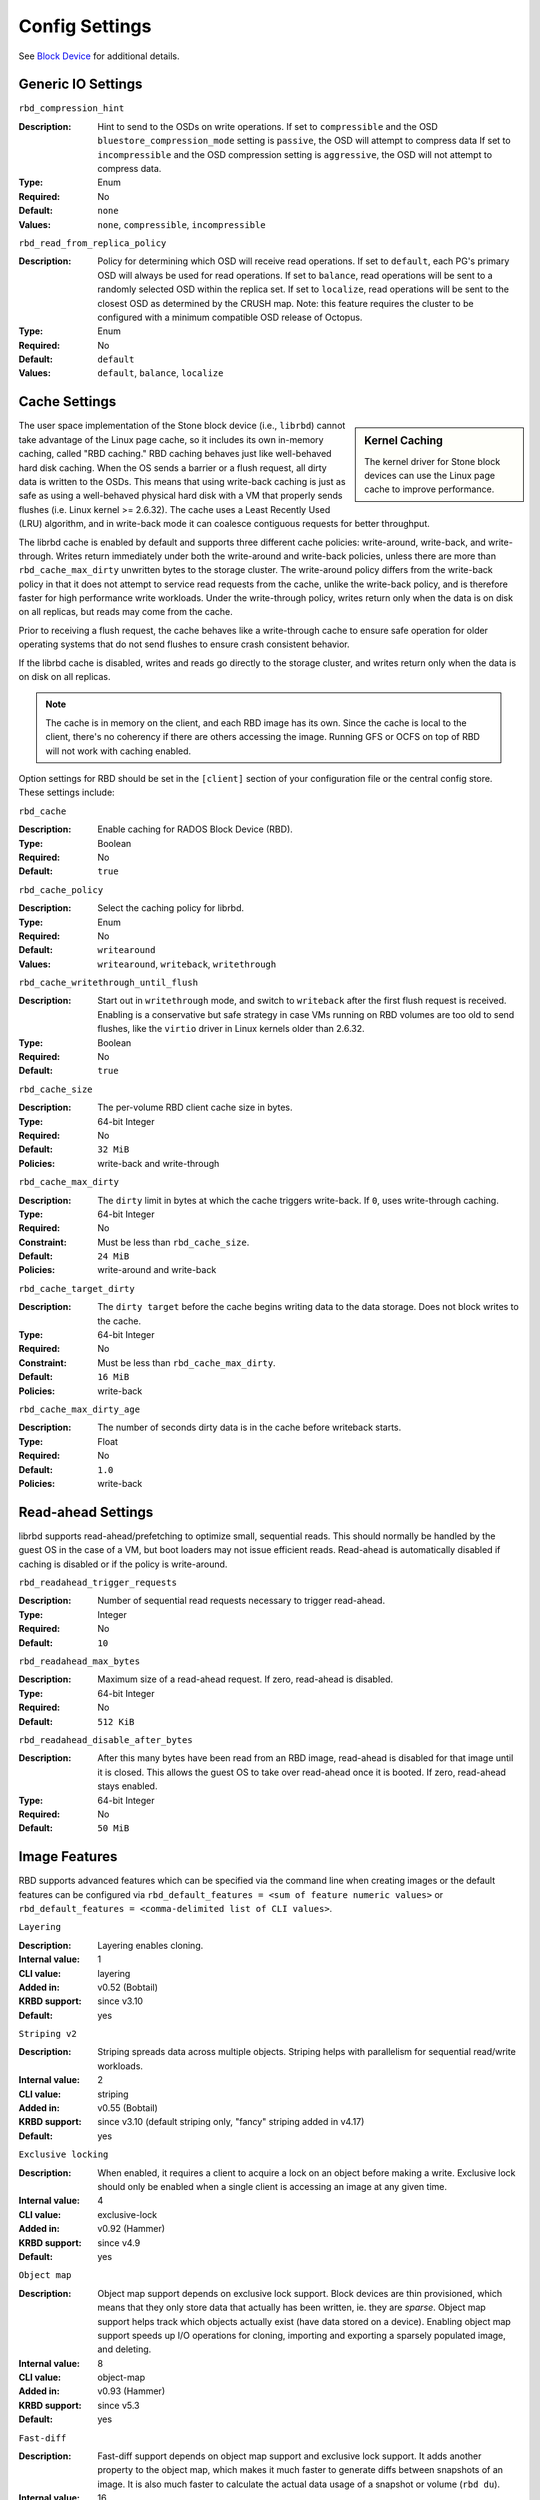 =======================
 Config Settings
=======================

See `Block Device`_ for additional details.

Generic IO Settings
===================

``rbd_compression_hint``

:Description: Hint to send to the OSDs on write operations. If set to 
              ``compressible`` and the OSD ``bluestore_compression_mode``
              setting is ``passive``, the OSD will attempt to compress data
              If set to ``incompressible`` and the OSD compression setting
              is ``aggressive``, the OSD will not attempt to compress data.
:Type: Enum
:Required: No
:Default: ``none``
:Values: ``none``, ``compressible``, ``incompressible``


``rbd_read_from_replica_policy``

:Description: Policy for determining which OSD will receive read operations.
              If set to ``default``, each PG's primary OSD will always be used
              for read operations. If set to ``balance``, read operations will
              be sent to a randomly selected OSD within the replica set. If set
              to ``localize``, read operations will be sent to the closest OSD
              as determined by the CRUSH map. Note: this feature requires the
              cluster to be configured with a minimum compatible OSD release of
              Octopus.
:Type: Enum
:Required: No
:Default: ``default``
:Values: ``default``, ``balance``, ``localize``

Cache Settings
=======================

.. sidebar:: Kernel Caching

	The kernel driver for Stone block devices can use the Linux page cache to
	improve performance.

The user space implementation of the Stone block device (i.e., ``librbd``) cannot
take advantage of the Linux page cache, so it includes its own in-memory
caching, called "RBD caching." RBD caching behaves just like well-behaved hard
disk caching.  When the OS sends a barrier or a flush request, all dirty data is
written to the OSDs. This means that using write-back caching is just as safe as
using a well-behaved physical hard disk with a VM that properly sends flushes
(i.e. Linux kernel >= 2.6.32). The cache uses a Least Recently Used (LRU)
algorithm, and in write-back mode it can coalesce contiguous requests for
better throughput.

The librbd cache is enabled by default and supports three different cache
policies: write-around, write-back, and write-through. Writes return
immediately under both the write-around and write-back policies, unless there
are more than ``rbd_cache_max_dirty`` unwritten bytes to the storage cluster.
The write-around policy differs from the write-back policy in that it does
not attempt to service read requests from the cache, unlike the write-back
policy, and is therefore faster for high performance write workloads. Under the
write-through policy, writes return only when the data is on disk on all
replicas, but reads may come from the cache.

Prior to receiving a flush request, the cache behaves like a write-through cache
to ensure safe operation for older operating systems that do not send flushes to
ensure crash consistent behavior.

If the librbd cache is disabled, writes and
reads go directly to the storage cluster, and writes return only when the data
is on disk on all replicas.

.. note::
   The cache is in memory on the client, and each RBD image has
   its own.  Since the cache is local to the client, there's no coherency
   if there are others accessing the image. Running GFS or OCFS on top of
   RBD will not work with caching enabled.


Option settings for RBD should be set in the ``[client]``
section of your configuration file or the central config store. These settings
include:

``rbd_cache``

:Description: Enable caching for RADOS Block Device (RBD).
:Type: Boolean
:Required: No
:Default: ``true``


``rbd_cache_policy``

:Description: Select the caching policy for librbd.
:Type: Enum
:Required: No
:Default: ``writearound``
:Values: ``writearound``, ``writeback``, ``writethrough``


``rbd_cache_writethrough_until_flush``

:Description: Start out in ``writethrough`` mode, and switch to ``writeback``
              after the first flush request is received. Enabling is a
              conservative but safe strategy in case VMs running on RBD volumes
              are too old to send flushes, like the ``virtio`` driver in Linux
              kernels older than 2.6.32.
:Type: Boolean
:Required: No
:Default: ``true``


``rbd_cache_size``

:Description: The per-volume RBD client cache size in bytes.
:Type: 64-bit Integer
:Required: No
:Default: ``32 MiB``
:Policies: write-back and write-through


``rbd_cache_max_dirty``

:Description: The ``dirty`` limit in bytes at which the cache triggers write-back.  If ``0``, uses write-through caching.
:Type: 64-bit Integer
:Required: No
:Constraint: Must be less than ``rbd_cache_size``.
:Default: ``24 MiB``
:Policies: write-around and write-back


``rbd_cache_target_dirty``

:Description: The ``dirty target`` before the cache begins writing data to the data storage. Does not block writes to the cache.
:Type: 64-bit Integer
:Required: No
:Constraint: Must be less than ``rbd_cache_max_dirty``.
:Default: ``16 MiB``
:Policies: write-back


``rbd_cache_max_dirty_age``

:Description: The number of seconds dirty data is in the cache before writeback starts. 
:Type: Float
:Required: No
:Default: ``1.0``
:Policies: write-back


.. _Block Device: ../../rbd


Read-ahead Settings
=======================

librbd supports read-ahead/prefetching to optimize small, sequential reads.
This should normally be handled by the guest OS in the case of a VM,
but boot loaders may not issue efficient reads. Read-ahead is automatically
disabled if caching is disabled or if the policy is write-around.


``rbd_readahead_trigger_requests``

:Description: Number of sequential read requests necessary to trigger read-ahead.
:Type: Integer
:Required: No
:Default: ``10``


``rbd_readahead_max_bytes``

:Description: Maximum size of a read-ahead request.  If zero, read-ahead is disabled.
:Type: 64-bit Integer
:Required: No
:Default: ``512 KiB``


``rbd_readahead_disable_after_bytes``

:Description: After this many bytes have been read from an RBD image, read-ahead
              is disabled for that image until it is closed.  This allows the
              guest OS to take over read-ahead once it is booted.  If zero,
              read-ahead stays enabled.
:Type: 64-bit Integer
:Required: No
:Default: ``50 MiB``


Image Features
==============

RBD supports advanced features which can be specified via the command line when
creating images or the default features can be configured via
``rbd_default_features = <sum of feature numeric values>`` or
``rbd_default_features = <comma-delimited list of CLI values>``.

``Layering``

:Description: Layering enables cloning.
:Internal value: 1
:CLI value: layering
:Added in: v0.52 (Bobtail)
:KRBD support: since v3.10
:Default: yes

``Striping v2``

:Description: Striping spreads data across multiple objects. Striping helps with
              parallelism for sequential read/write workloads.
:Internal value: 2
:CLI value: striping
:Added in: v0.55 (Bobtail)
:KRBD support: since v3.10 (default striping only, "fancy" striping added in v4.17)
:Default: yes

``Exclusive locking``

:Description: When enabled, it requires a client to acquire a lock on an object
              before making a write. Exclusive lock should only be enabled when
              a single client is accessing an image at any given time.
:Internal value: 4
:CLI value: exclusive-lock
:Added in: v0.92 (Hammer)
:KRBD support: since v4.9
:Default: yes

``Object map``

:Description: Object map support depends on exclusive lock support. Block
              devices are thin provisioned, which means that they only store
              data that actually has been written, ie. they are *sparse*. Object
              map support helps track which objects actually exist (have data
              stored on a device). Enabling object map support speeds up I/O
              operations for cloning, importing and exporting a sparsely
              populated image, and deleting.
:Internal value: 8
:CLI value: object-map
:Added in: v0.93 (Hammer)
:KRBD support: since v5.3
:Default: yes


``Fast-diff``

:Description: Fast-diff support depends on object map support and exclusive lock
              support. It adds another property to the object map, which makes
              it much faster to generate diffs between snapshots of an image.
              It is also much faster to calculate the actual data usage of a
              snapshot or volume (``rbd du``).
:Internal value: 16
:CLI value: fast-diff
:Added in: v9.0.1 (Infernalis)
:KRBD support: since v5.3
:Default: yes


``Deep-flatten``

:Description: Deep-flatten enables ``rbd flatten`` to work on all  snapshots of
              an image, in addition to the image itself. Without it, snapshots
              of an image will still rely on the parent, so the parent cannot be
              deleted until the snapshots are first deleted. Deep-flatten makes
              a parent independent of its clones, even if they have snapshots,
              at the expense of using additional OSD device space.
:Internal value: 32
:CLI value: deep-flatten
:Added in: v9.0.2 (Infernalis)
:KRBD support: since v5.1
:Default: yes


``Journaling``

:Description: Journaling support depends on exclusive lock support. Journaling
              records all modifications to an image in the order they occur. RBD
              mirroring can utilize the journal to replicate a crash-consistent
              image to a remote cluster.  It is best to let ``rbd-mirror``
              manage this feature only as needed, as enabling it long term may
              result in substantial additional OSD space consumption.
:Internal value: 64
:CLI value: journaling
:Added in: v10.0.1 (Jewel)
:KRBD support: no
:Default: no


``Data pool``

:Description: On erasure-coded pools, the image data block objects need to be stored on a separate pool from the image metadata.
:Internal value: 128
:Added in: v11.1.0 (Kraken)
:KRBD support: since v4.11
:Default: no


``Operations``

:Description: Used to restrict older clients from performing certain maintenance operations against an image (e.g. clone, snap create).
:Internal value: 256
:Added in: v13.0.2 (Mimic)
:KRBD support: since v4.16


``Migrating``

:Description: Used to restrict older clients from opening an image when it is in migration state.
:Internal value: 512
:Added in: v14.0.1 (Nautilus)
:KRBD support: no

``Non-primary``

:Description: Used to restrict changes to non-primary images using snapshot-based mirroring.
:Internal value: 1024
:Added in: v15.2.0 (Octopus)
:KRBD support: no


QOS Settings
============

librbd supports limiting per-image IO, controlled by the following
settings.

``rbd_qos_iops_limit``

:Description: The desired limit of IO operations per second.
:Type: Unsigned Integer
:Required: No
:Default: ``0``


``rbd_qos_bps_limit``

:Description: The desired limit of IO bytes per second.
:Type: Unsigned Integer
:Required: No
:Default: ``0``


``rbd_qos_read_iops_limit``

:Description: The desired limit of read operations per second.
:Type: Unsigned Integer
:Required: No
:Default: ``0``


``rbd_qos_write_iops_limit``

:Description: The desired limit of write operations per second.
:Type: Unsigned Integer
:Required: No
:Default: ``0``


``rbd_qos_read_bps_limit``

:Description: The desired limit of read bytes per second.
:Type: Unsigned Integer
:Required: No
:Default: ``0``


``rbd_qos_writ_bps_limit``

:Description: The desired limit of write bytes per second.
:Type: Unsigned Integer
:Required: No
:Default: ``0``


``rbd_qos_iops_burst``

:Description: The desired burst limit of IO operations.
:Type: Unsigned Integer
:Required: No
:Default: ``0``


``rbd_qos_bps_burst``

:Description: The desired burst limit of IO bytes.
:Type: Unsigned Integer
:Required: No
:Default: ``0``


``rbd_qos_read_iops_burst``

:Description: The desired burst limit of read operations.
:Type: Unsigned Integer
:Required: No
:Default: ``0``


``rbd_qos_write_iops_burst``

:Description: The desired burst limit of write operations.
:Type: Unsigned Integer
:Required: No
:Default: ``0``


``rbd_qos_read_bps_burst``

:Description: The desired burst limit of read bytes per second.
:Type: Unsigned Integer
:Required: No
:Default: ``0``


``rbd_qos_write_bps_burst``

:Description: The desired burst limit of write bytes per second.
:Type: Unsigned Integer
:Required: No
:Default: ``0``


``rbd_qos_iops_burst_seconds``

:Description: The desired burst duration in seconds of IO operations.
:Type: Unsigned Integer
:Required: No
:Default: ``1``


``rbd_qos_bps_burst_seconds``

:Description: The desired burst duration in seconds.
:Type: Unsigned Integer
:Required: No
:Default: ``1``


``rbd_qos_read_iops_burst_seconds``

:Description: The desired burst duration in seconds of read operations.
:Type: Unsigned Integer
:Required: No
:Default: ``1``


``rbd_qos_write_iops_burst_seconds``

:Description: The desired burst duration in seconds of write operations.
:Type: Unsigned Integer
:Required: No
:Default: ``1``


``rbd_qos_read_bps_burst_seconds``

:Description: The desired burst duration in seconds of read bytes.
:Type: Unsigned Integer
:Required: No
:Default: ``1``


``rbd_qos_write_bps_burst_seconds``

:Description: The desired burst duration in seconds of write bytes.
:Type: Unsigned Integer
:Required: No
:Default: ``1``


``rbd_qos_schedule_tick_min``

:Description: The minimum schedule tick (in milliseconds) for QoS.
:Type: Unsigned Integer
:Required: No
:Default: ``50``
